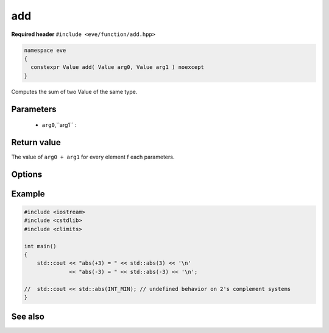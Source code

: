 add
===

**Required header** ``#include <eve/function/add.hpp>``

.. code-block:: c++

   namespace eve
   {
     constexpr Value add( Value arg0, Value arg1 ) noexcept
   }

Computes the sum of two Value of the same type.

Parameters
----------

   - ``arg0``,``arg1`` :

Return value
------------

The value of  ``arg0 + arg1`` for every element f each parameters.

Options
-------


Example
-------

.. code-block:: c++

   #include <iostream>
   #include <cstdlib>
   #include <climits>

   int main()
   {
       std::cout << "abs(+3) = " << std::abs(3) << '\n'
                 << "abs(-3) = " << std::abs(-3) << '\n';

   //  std::cout << std::abs(INT_MIN); // undefined behavior on 2's complement systems
   }


See also
--------
